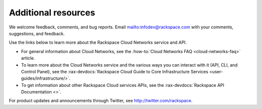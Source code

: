 .. _additional-resources:

====================
Additional resources
====================

We welcome feedback, comments, and bug reports. Email
`<infodev@rackspace.com>`__ with your comments, suggestions, and feedback.

Use the links below to learn more about the Rackspace Cloud Networks service and
API.

- For general information about Cloud Networks, see the
  :how-to:`Cloud Networks FAQ <cloud-networks-faq>`
  article.

- To learn more about the Cloud Networks service and the various ways you can
  interact with it (API, CLI, and Control Panel), see the
  :rax-devdocs:`Rackspace Cloud Guide to Core Infrastructure
  Services <user-guides/infrastructure/>`.

- To get information about other Rackspace Cloud services APIs, see the
  :rax-devdocs:`Rackspace API Documentation <>`.

For product updates and announcements through Twitter, see
http://twitter.com/rackspace.

